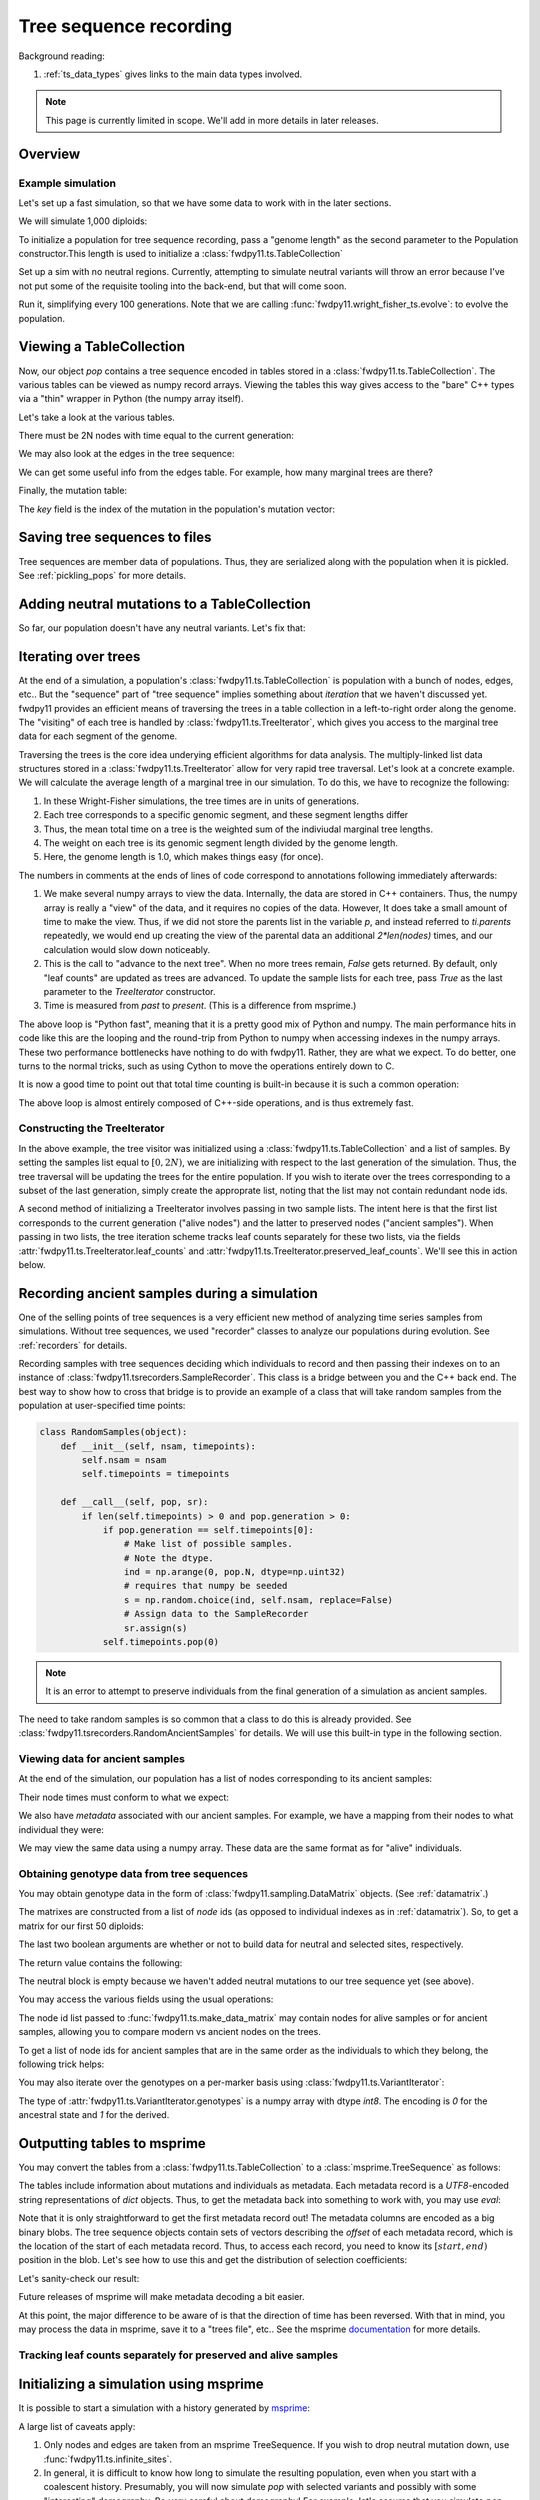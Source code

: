 .. _ts:

Tree sequence recording
======================================================================

.. versionchanged:: 0.3.0

    The types :class:`fwdpy11.ts.TreeVisitor` and :class:`fwdpy11.ts.MarginalTree` are now deprecated, and their
    combined functionality are found in the new type, :class:`fwdpy11.ts.TreeIterator`, which provides much
    more efficient access to the marginal tree data.

Background reading:

1. :ref:`ts_data_types` gives links to the main data types involved.

.. note::

    This page is currently limited in scope.  We'll add in more
    details in later releases.

Overview
------------------------------------

Example simulation
+++++++++++++++++++++++++++++++++++++++++

Let's set up a fast simulation, so that we have some data to work with in the later sections.

.. ipython:: python

    import fwdpy11
    import fwdpy11.model_params
    import fwdpy11.genetic_values
    import fwdpy11.ts
    import fwdpy11.wright_fisher_ts
    import numpy as np
    import pickle

We will simulate 1,000 diploids:

.. ipython:: python

    N = 1000

To initialize a population for tree sequence recording, pass a "genome length" 
as the second parameter to the Population constructor.This length is used to initialize
a :class:`fwdpy11.ts.TableCollection`

.. ipython:: python

    pop = fwdpy11.SlocusPop(N,1.0)

    rng = fwdpy11.GSLrng(42)

    rho=100.0

Set up a sim with no neutral regions.
Currently, attempting to simulate
neutral variants will throw an error because
I've not put some of the requisite tooling 
into the back-end, but that will come soon.

.. ipython:: python

    p = {'nregions':[],
    'sregions':[fwdpy11.GammaS(0,1,1,-10,1,scaling=2*N)],
    'recregions':[fwdpy11.Region(0,1,1)],
    'rates':(0.0,1e-3,rho/float(4*N)),
    'gvalue':fwdpy11.genetic_values.SlocusMult(2.0),
    'prune_selected': False,
    }
    params = fwdpy11.model_params.ModelParams(**p)
    params.demography=np.array([N]*10*N,dtype=np.uint32)

Run it, simplifying every 100 generations.  Note that we are calling 
:func:`fwdpy11.wright_fisher_ts.evolve`: to evolve the population.

.. ipython:: python

    fwdpy11.wright_fisher_ts.evolve(rng,pop,params,100)


Viewing a TableCollection
------------------------------------

Now, our object `pop` contains a tree sequence encoded in tables stored in a :class:`fwdpy11.ts.TableCollection`.  The
various tables can be viewed as numpy record arrays.  Viewing the tables this way gives access to the "bare" C++ types
via a "thin" wrapper in Python (the numpy array itself).

Let's take a look at the various tables.

.. ipython:: python

    # Don't forget the copy=False if you want MAX PERFORMANCE
    node_view = np.array(pop.tables.nodes, copy=False)
    print(node_view.dtype)
    print(node_view)

There must be 2N nodes with time equal to the current generation:

.. ipython:: python

    x = np.where(node_view['time'] == pop.generation)
    assert len(x[0]) == 2*pop.N, "Node time error"

We may also look at the edges in the tree sequence:

.. ipython:: python

    edge_view = np.array(pop.tables.edges, copy=False)
    print(edge_view.dtype)
    print(edge_view)

We can get some useful info from the edges table.  For example, how many marginal trees are there?

.. ipython:: python

    print(len(np.unique(edge_view['left'])))

Finally, the mutation table:

.. ipython:: python

    mut_view = np.array(pop.tables.mutations, copy=False)
    print(mut_view.dtype)

The `key` field is the index of the mutation in the population's mutation vector:

.. ipython:: python

    for i in mut_view['key'][:5]:
        m = pop.mutations[i] 
        print(m.s,m.h,pop.mcounts[i])


Saving tree sequences to files
-----------------------------------------------

Tree sequences are member data of populations.  Thus, they are serialized along with the population when it is pickled.
See :ref:`pickling_pops` for more details.

Adding neutral mutations to a TableCollection
------------------------------------------------------------------------

So far, our population doesn't have any neutral variants.  Let's fix that:

.. ipython:: python

    theta = rho
    nmuts = fwdpy11.ts.infinite_sites(rng, pop, theta/(4*pop.N))
    print(nmuts)
    # have to recreate our view to the mutation table:
    mut_view = np.array(pop.tables.mutations, copy=False)
    for i in mut_view['key'][:5]:
        m = pop.mutations[i] 
        print(m.s,m.h,pop.mcounts[i])


.. todo:: document limitations and future plans

Iterating over trees
------------------------------------

At the end of a simulation, a population's :class:`fwdpy11.ts.TableCollection` is 
population with a bunch of nodes, edges, etc..  But the "sequence" part of "tree
sequence" implies something about *iteration* that we haven't discussed yet.  fwdpy11
provides an efficient means of traversing the trees in a table collection in a 
left-to-right order along the genome.  The "visiting" of each tree is 
handled by :class:`fwdpy11.ts.TreeIterator`, which gives you access to the 
marginal tree data for each segment of the genome.

Traversing the trees is the core idea underying efficient algorithms for data analysis.
The multiply-linked list data structures stored in a :class:`fwdpy11.ts.TreeIterator` allow
for very rapid tree traversal.  Let's look at a concrete example.  We will calculate the 
average length of a marginal tree in our simulation.  To do this, we have to recognize the following: 

1. In these Wright-Fisher simulations, the tree times are in units of generations.
2. Each tree corresponds to a specific genomic segment, and these segment lengths differ
3. Thus, the mean total time on a tree is the weighted sum of the indiviudal marginal tree lengths.  
4. The weight on each tree is its genomic segment length divided by the genome length.
5. Here, the genome length is 1.0, which makes things easy (for once).

The numbers in comments at the ends of lines of code correspond to annotations following
immediately afterwards:

.. ipython:: python
    :okexcept:

    ti = fwdpy11.ts.TreeIterator(pop.tables, [i for i in range(2*pop.N)])
    nodes = np.array(pop.tables.nodes, copy=False) # 1
    time = nodes['time'] # 1
    mean_total_time = 0.0
    while ti() is True: # 2
        p = ti.parents # 1
        segment_length = ti.right - ti.left
        tt_tree = 0.0
        for i in range(len(nodes)):
            if p[i] != fwdpy11.ts.NULL_NODE:
                branch_len = time[i] - time[p[i]] # 4
                mean_total_time += branch_len*segment_length
    print(mean_total_time/(4*pop.N))

1. We make several numpy arrays to view the data.  Internally, the data are stored in C++ containers.
   Thus, the numpy array is really a "view" of the data, and it requires no copies of the data.  However,
   It does take a small amount of time to make the view.  Thus, if we did not store the parents list in the 
   variable `p`, and instead referred to `ti.parents` repeatedly, we would end up creating the view of the 
   parental data an additional `2*len(nodes)` times, and our calculation would slow down noticeably.
2. This is the call to "advance to the next tree".  When no more trees remain, `False` gets returned.
   By default, only "leaf counts" are updated as trees are advanced.  To update the sample lists for each tree,
   pass `True` as the last parameter to the `TreeIterator` constructor.
3. Time is measured from *past* to *present*. (This is a difference from msprime.)

The above loop is "Python fast", meaning that it is a pretty good mix of Python and numpy.  The main performance hits in
code like this are the looping and the round-trip from Python to numpy when accessing indexes in the numpy arrays.
These two performance bottlenecks have nothing to do with fwdpy11.  Rather, they are what we expect.  To do better, one
turns to the normal tricks, such as using Cython to move the operations entirely down to C.

It is now a good time to point out that total time counting is built-in because it is such a common operation:

.. ipython:: python

    # Need to construct a new visitor, as ours is all "iterated out"
    # from above
    ti = fwdpy11.ts.TreeIterator(pop.tables, [i for i in range(2*pop.N)])
    mean_total_time = 0.0
    while ti() is True:
        segment_length = ti.right - ti.left
        mean_total_time += segment_length*ti.total_time(pop.tables.nodes)

    print(mean_total_time/(4*N))


The above loop is almost entirely composed of C++-side operations, and is thus extremely fast.

Constructing the TreeIterator
+++++++++++++++++++++++++++++++++++++++++++++++++++++++

In the above example, the tree visitor was initialized using a :class:`fwdpy11.ts.TableCollection`
and a list of samples.  By setting the samples list equal to :math:`[0,2N)`, we are initializing with
respect to the last generation of the simulation.  Thus, the tree traversal will be updating the trees
for the entire population.  If you wish to iterate over the trees corresponding to a subset of the last generation,
simply create the approprate list, noting that the list may not contain redundant node ids.

A second method of initializing a TreeIterator involves passing in two sample lists.  The intent here is that
the first list corresponds to the current generation ("alive nodes") and the latter to preserved nodes ("ancient
samples").  When passing in two lists, the tree iteration scheme tracks leaf counts separately for these two lists, 
via the fields :attr:`fwdpy11.ts.TreeIterator.leaf_counts` and :attr:`fwdpy11.ts.TreeIterator.preserved_leaf_counts`.  We'll see this in action
below.

Recording ancient samples during a simulation
------------------------------------------------------------------------

One of the selling points of tree sequences is a very efficient new method
of analyzing time series samples from simulations.  Without tree sequences,
we used "recorder" classes to analyze our populations during evolution. See
:ref:`recorders` for details.

Recording samples with tree sequences deciding which individuals to record
and then passing their indexes on to an instance of 
:class:`fwdpy11.tsrecorders.SampleRecorder`.  This class is a bridge between
you and the C++ back end.  The best way to show how to cross that bridge is 
to provide an example of a class that will take random samples from the
population at user-specified time points:

.. code-block:: python

    class RandomSamples(object):
        def __init__(self, nsam, timepoints):
            self.nsam = nsam
            self.timepoints = timepoints

        def __call__(self, pop, sr):
            if len(self.timepoints) > 0 and pop.generation > 0:
                if pop.generation == self.timepoints[0]:
                    # Make list of possible samples.  
                    # Note the dtype.
                    ind = np.arange(0, pop.N, dtype=np.uint32)
                    # requires that numpy be seeded
                    s = np.random.choice(ind, self.nsam, replace=False)
                    # Assign data to the SampleRecorder
                    sr.assign(s)
                self.timepoints.pop(0)

.. note::

    It is an error to attempt to preserve individuals from the final generation
    of a simulation as ancient samples.

The need to take random samples is so common that a class to do this is already provided.
See :class:`fwdpy11.tsrecorders.RandomAncientSamples` for details. We will use this built-in
type in the following section.

Viewing data for ancient samples
++++++++++++++++++++++++++++++++++++++++++++++++++++++++++++++++++++++++

.. ipython:: python

    import fwdpy11.tsrecorders
    pop = fwdpy11.SlocusPop(N,1.0)
    times = [5000]
    # Parameters are: seed, sample size, time points:
    rec = fwdpy11.tsrecorders.RandomAncientSamples(14351, 50, times)
    fwdpy11.wright_fisher_ts.evolve(rng, pop, params, 100, rec)

At the end of the simulation, our population has a list of nodes corresponding to its
ancient samples:

.. ipython:: python

    print(pop.tables.preserved_nodes[:10])

Their node times must conform to what we expect:

.. ipython:: python

    print(np.unique([pop.tables.nodes[i].time for i in pop.tables.preserved_nodes]))

We also have *metadata* associated with our ancient samples.  For example, we 
have a mapping from their nodes to what individual they were:

.. ipython:: python

    print(pop.ancient_sample_metadata)
    for i in pop.ancient_sample_metadata[:5]:
        print(i.nodes)

We may view the same data using a numpy array.  These data are the same
format as for "alive" individuals.

.. ipython:: python

    ar = np.array(pop.ancient_sample_metadata, copy=False)
    print(ar.dtype)
    print(ar[:5])

Obtaining genotype data from tree sequences
++++++++++++++++++++++++++++++++++++++++++++++++++++++++++++++++++++++++

You may obtain genotype data in the form of :class:`fwdpy11.sampling.DataMatrix`
objects. (See :ref:`datamatrix`.)  

The matrixes are constructed from a list of *node* ids (as opposed to individual indexes
as in :ref:`datamatrix`).  So, to get a matrix for our first 50 diploids:

.. ipython:: python

    m = fwdpy11.ts.make_data_matrix(pop, [i for i in range(100)], True, True)

The last two boolean arguments are whether or not to build data for neutral and selected
sites, respectively.  

The return value contains the following:

.. ipython:: python

    print(np.array(m.neutral))
    print(np.array(m.selected))

The neutral block is empty because we haven't added neutral mutations to our tree sequence yet (see above).

You may access the various fields using the usual operations:

.. ipython:: python

    print(m.selected.positions[:5])
    for i in range(5):
        assert m.selected.positions[i] == pop.mutations[m.selected_keys[i]].pos

The node id list passed to :func:`fwdpy11.ts.make_data_matrix` may contain nodes for alive samples 
or for ancient samples, allowing you to compare modern vs ancient nodes on the trees.

To get a list of node ids for ancient samples that are in the same order as the individuals to
which they belong, the following trick helps:

.. ipython:: python

    # Revisit our ancient node data
    print(ar[:5])
    anodes = ar['nodes'].flatten()
    print(anodes[:10])

You may also iterate over the genotypes on a per-marker basis using :class:`fwdpy11.ts.VariantIterator`:

.. ipython:: python

    vs = fwdpy11.ts.VariantIterator(pop)
    for v, i in zip(vs, pop.tables.mutations):
        r = v.record
        assert(v.genotypes.sum() == pop.mcounts[r.key])

The type of :attr:`fwdpy11.ts.VariantIterator.genotypes` is a numpy array with dtype `int8`.  The encoding is `0` for
the ancestral state and `1` for the derived.

Outputting tables to msprime
------------------------------------------------------------------------

You may convert the tables from a :class:`fwdpy11.ts.TableCollection` to a :class:`msprime.TreeSequence` as follows:

.. ipython:: python

    ts = pop.dump_tables_to_msprime()

The tables include information about mutations and individuals as metadata.  Each metadata record is a `UTF8`-encoded
string representations of `dict` objects.  Thus, to get the metadata back into something to work with, you may use
`eval`:

.. ipython:: python

    individial_zero_md = eval(ts.tables.individuals[0].metadata)
    print(individial_zero_md)

Note that it is only straightforward to get the first metadata record out!  The metadata columns are encoded as a big binary
blobs.  The tree sequence objects contain sets of vectors describing the *offset* of each metadata record, which is the
location of the start of each metadata record.  Thus, to access each record, you need to know its :math:`[start,end)`
position in the blob. Let's see how to use this and get the distribution of selection coefficients:

.. ipython:: python
    :okexcept:

    s = []
    for i in range(len(ts.tables.mutations)):
        j = ts.tables.mutations.metadata_offset[i]
        k = ts.tables.mutations.metadata_offset[i+1]
        d = eval(ts.tables.mutations.metadata[j:k])
        if d['neutral'] is False:
            s.append(d['s'])

    sa = np.array(s)
    print(sa.mean(), sa.min(), sa.max())

Let's sanity-check our result:

.. ipython:: python
    :okexcept:

    s2 = []
    for i in pop.tables.mutations:
        if pop.mutations[i.key].neutral is False:
            s2.append(pop.mutations[i.key].s)
    s2a = np.array(s2)
    print(s2a.mean(), s2a.min(), s2a.max())

Future releases of msprime will make metadata decoding a bit easier.

At this point, the major difference to be aware of is that the direction of time has been reversed.  With
that in mind, you may process the data in msprime, save it to a "trees file", etc.. See the msprime documentation_
for more details.

Tracking leaf counts separately for preserved and alive samples
+++++++++++++++++++++++++++++++++++++++++++++++++++++++++++++++++++++++++++++++++++++++++++++++++

.. todo:: show example

Initializing a simulation using msprime
------------------------------------------------------------------------

It is possible to start a simulation with a history generated by msprime_:

.. ipython:: python

    import msprime
    ts = msprime.simulate(2*N, recombination_rate = rho/(4*N), Ne=N)
    pop = fwdpy11.SlocusPop.create_from_msprime(ts)
        
A large list of caveats apply:

1. Only nodes and edges are taken from an msprime TreeSequence.  If you wish to drop neutral mutation down, use
   :func:`fwdpy11.ts.infinite_sites`.
2. In general, it is difficult to know how long to simulate the resulting population, even when you start with
   a coalescent history.  Presumably, you will now simulate `pop` with selected variants and possibly with some
   "interesting" demography.  Be *very* careful about demography!  For example, let's assume that you simulate `pop` now
   with a fun demographic model for an additional `N` generations.  It is very unlikely that the population's ancestry
   will be independent of the original coalescent history.  What this means is that your intermediate-frequency variants 
   will be the product of a complex mixture of Kingman's coalescent process and the demographic model you applied.  In
   other words, your results will **not** reflect the equilibrium properties of the more complex model.
3. It is an error to simulate `pop` until all nodes originally present in `ts` are replaced and then stop the
   simulation, assuming you are now at equilibrium.  Such a procedure results in a biased sampling of the MRCA jump
   process, leaving you with tree sequences that are *shorter* than expected.
4. Probably more...

.. _documentation: https://msprime.readthedocs.io/en/stable/
.. _msprime: https://msprime.readthedocs.io/en/stable/
